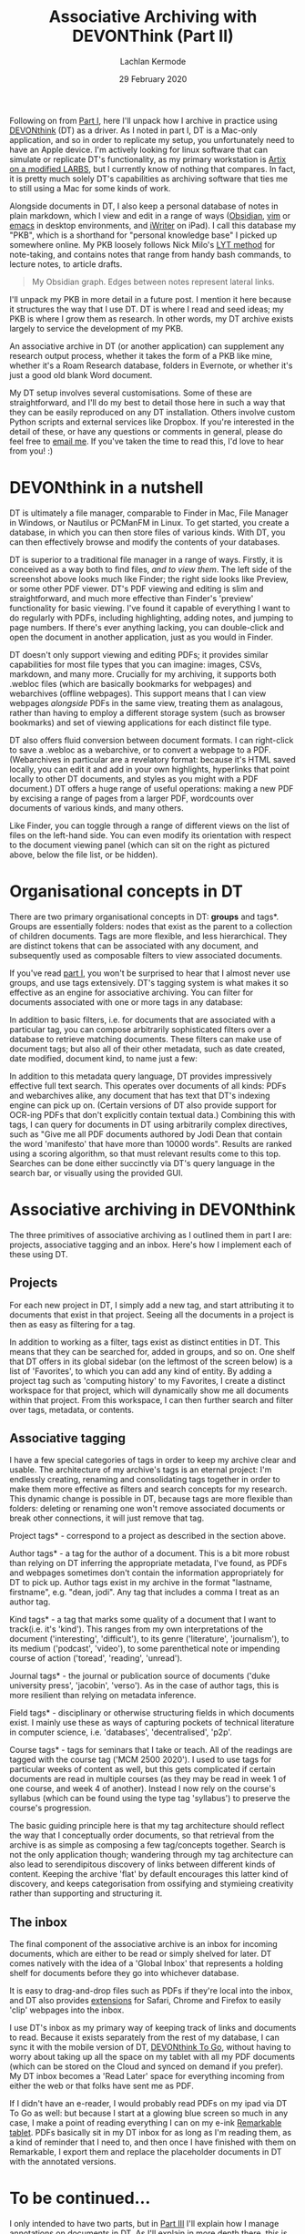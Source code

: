 #+title: Associative Archiving with DEVONThink (Part II)
#+author: Lachlan Kermode
#+date: 29 February 2020

Following on from
[[https://lachlankermode.com/associative-archiving-with-devonthink-1][Part
I]], here I'll unpack how I archive in practice using
[[https://www.devontechnologies.com/de/apps/devonthink][DEVONthink]]
(DT) as a driver. As I noted in part I, DT is a Mac-only application,
and so in order to replicate my setup, you unfortunately need to have an
Apple device. I'm actively looking for linux software that can simulate
or replicate DT's functionality, as my primary workstation is
[[https://github.com/breezykermo/dotfiles][Artix on a modified LARBS]],
but I currently know of nothing that compares. In fact, it is pretty
much solely DT's capabilities as archiving software that ties me to
still using a Mac for some kinds of work.

Alongside documents in DT, I also keep a personal database of notes in
plain markdown, which I view and edit in a range of ways
([[https://obsidian.md/][Obsidian]],
[[https://github.com/breezykermo/.vim][vim]] or
[[https://github.com/breezykermo/.doom.d][emacs]] in desktop
environments, and
[[https://apps.apple.com/us/app/1writer-markdown-text-editor/id680469088][iWriter]]
on iPad). I call this database my "PKB", which is a shorthand for
"personal knowledge base" I picked up somewhere online. My PKB loosely
follows Nick Milo's
[[https://forum.obsidian.md/t/lyt-kit-now-downloadable/390][LYT method]]
for note-taking, and contains notes that range from handy bash commands,
to lecture notes, to article drafts.

#+begin_html
<img src="static/obsidian-graph.png" width="100%">
#+end_html

#+begin_quote
My Obsidian graph. Edges between notes represent lateral links.

#+end_quote

I'll unpack my PKB in more detail in a future post. I mention it here
because it structures the way that I use DT. DT is where I read and seed
ideas; my PKB is where I grow them as research. In other words, my DT
archive exists largely to service the development of my PKB.

An associative archive in DT (or another application) can supplement any
research output process, whether it takes the form of a PKB like mine,
whether it's a Roam Research database, folders in Evernote, or whether
it's just a good old blank Word document.

My DT setup involves several customisations. Some of these are
straightforward, and I'll do my best to detail those here in such a way
that they can be easily reproduced on any DT installation. Others
involve custom Python scripts and external services like Dropbox. If
you're interested in the detail of these, or have any questions or
comments in general, please do feel free to
[[mailto:lachiekermode@gmail.com][email me]]. If you've taken the time
to read this, I'd love to hear from you! :)

* DEVONthink in a nutshell
:PROPERTIES:
:CUSTOM_ID: devonthink-in-a-nutshell
:END:
DT is ultimately a file manager, comparable to Finder in Mac, File
Manager in Windows, or Nautilus or PCManFM in Linux. To get started, you
create a database, in which you can then store files of various kinds.
With DT, you can then effectively browse and modify the contents of your
databases.

#+begin_html
<img src="static/dt-base-view.png" width="100%">
#+end_html

DT is superior to a traditional file manager in a range of ways.
Firstly, it is conceived as a way both to find files, /and to view
them/. The left side of the screenshot above looks much like Finder; the
right side looks like Preview, or some other PDF viewer. DT's PDF
viewing and editing is slim and straightforward, and much more effective
than Finder's 'preview' functionality for basic viewing. I've found it
capable of everything I want to do regularly with PDFs, including
highlighting, adding notes, and jumping to page numbers. If there's ever
anything lacking, you can double-click and open the document in another
application, just as you would in Finder.

DT doesn't only support viewing and editing PDFs; it provides similar
capabilities for most file types that you can imagine: images, CSVs,
markdown, and many more. Crucially for my archiving, it supports both
.webloc files (which are basically bookmarks for webpages) and
webarchives (offline webpages). This support means that I can view
webpages /alongside/ PDFs in the same view, treating them as analagous,
rather than having to employ a different storage system (such as browser
bookmarks) and set of viewing applications for each distinct file type.

DT also offers fluid conversion between document formats. I can
right-click to save a .webloc as a webarchive, or to convert a webpage
to a PDF. (Webarchives in particular are a revelatory format: because
it's HTML saved locally, you can edit it and add in your own highlights,
hyperlinks that point locally to other DT documents, and styles as you
might with a PDF document.) DT offers a huge range of useful operations:
making a new PDF by excising a range of pages from a larger PDF,
wordcounts over documents of various kinds, and many others.

Like Finder, you can toggle through a range of different views on the
list of files on the left-hand side. You can even modify its orientation
with respect to the document viewing panel (which can sit on the right
as pictured above, below the file list, or be hidden).

* Organisational concepts in DT
:PROPERTIES:
:CUSTOM_ID: organisational-concepts-in-dt
:END:
There are two primary organisational concepts in DT: *groups* and
tags*. Groups are essentially folders: nodes that exist as the parent
to a collection of children documents. Tags are more flexible, and less
hierarchical. They are distinct tokens that can be associated with any
document, and subsequently used as composable filters to view associated
documents.

If you've read
[[https://lachlankermode.com/associative-archiving-with-devonthink-1][part
I]], you won't be surprised to hear that I almost never use groups, and
use tags extensively. DT's tagging system is what makes it so effective
as an engine for associative archiving. You can filter for documents
associated with one or more tags in any database:

#+begin_html
<img src="static/filtered-by-tag.png" width="100%">
#+end_html

In addition to basic filters, i.e. for documents that are associated
with a particular tag, you can compose arbitrarily sophisticated filters
over a database to retrieve matching documents. These filters can make
use of document tags; but also all of their other metadata, such as date
created, date modified, document kind, to name just a few:

#+begin_html
<img src="static/with-metadata.png" width="100%">
#+end_html

In addition to this metadata query language, DT provides impressively
effective full text search. This operates over documents of all kinds:
PDFs and webarchives alike, any document that has text that DT's
indexing engine can pick up on. (Certain versions of DT also provide
support for OCR-ing PDFs that don't explicitly contain textual data.)
Combining this with tags, I can query for documents in DT using
arbitrarily complex directives, such as "Give me all PDF documents
authored by Jodi Dean that contain the word 'manifesto' that have more
than 10000 words". Results are ranked using a scoring algorithm, so that
must relevant results come to this top. Searches can be done either
succinctly via DT's query language in the search bar, or visually using
the provided GUI.

#+begin_html
<img src="static/gui-search.png" width="100%">
#+end_html

* Associative archiving in DEVONthink
:PROPERTIES:
:CUSTOM_ID: associative-archiving-in-devonthink
:END:
The three primitives of associative archiving as I outlined them in part
I are: projects, associative tagging and an inbox. Here's how I
implement each of these using DT.

** Projects
:PROPERTIES:
:CUSTOM_ID: projects
:END:
For each new project in DT, I simply add a new tag, and start
attributing it to documents that exist in that project. Seeing all the
documents in a project is then as easy as filtering for a tag.

In addition to working as a filter, tags exist as distinct entities in
DT. This means that they can be searched for, added in groups, and so
on. One shelf that DT offers in its global sidebar (on the leftmost of
the screen below) is a list of 'Favorites', to which you can add any
kind of entity. By adding a project tag such as 'computing history' to
my Favorites, I create a distinct workspace for that project, which will
dynamically show me all documents within that project. From this
workspace, I can then further search and filter over tags, metadata, or
contents.

#+begin_html
<img src="static/tag-as-project.png" width="100%">
#+end_html

** Associative tagging
:PROPERTIES:
:CUSTOM_ID: associative-tagging
:END:
I have a few special categories of tags in order to keep my archive
clear and usable. The architecture of my archive's tags is an eternal
project: I'm endlessly creating, renaming and consolidating tags
together in order to make them more effective as filters and search
concepts for my research. This dynamic change is possible in DT, because
tags are more flexible than folders: deleting or renaming one won't
remove associated documents or break other connections, it will just
remove that tag.

Project tags* - correspond to a project as described in the section
above.

Author tags* - a tag for the author of a document. This is a bit more
robust than relying on DT inferring the appropriate metadata, I've
found, as PDFs and webpages sometimes don't contain the information
appropriately for DT to pick up. Author tags exist in my archive in the
format "lastname, firstname", e.g. "dean, jodi". Any tag that includes a
comma I treat as an author tag.

Kind tags* - a tag that marks some quality of a document that I want to
track(i.e. it's 'kind'). This ranges from my own interpretations of the
document ('interesting', 'difficult'), to its genre ('literature',
'journalism'), to its medium ('podcast', 'video'), to some parenthetical
note or impending course of action ('toread', 'reading', 'unread').

Journal tags* - the journal or publication source of documents ('duke
university press', 'jacobin', 'verso'). As in the case of author tags,
this is more resilient than relying on metadata inference.

Field tags* - disciplinary or otherwise structuring fields in which
documents exist. I mainly use these as ways of capturing pockets of
technical literature in computer science, i.e. 'databases',
'decentralised', 'p2p'.

Course tags* - tags for seminars that I take or teach. All of the
readings are tagged with the course tag ('MCM 2500 2020'). I used to use
tags for particular weeks of content as well, but this gets complicated
if certain documents are read in multiple courses (as they may be read
in week 1 of one course, and week 4 of another). Instead I now rely on
the course's syllabus (which can be found using the type tag 'syllabus')
to preserve the course's progression.

The basic guiding principle here is that my tag architecture should
reflect the way that I conceptually order documents, so that retrieval
from the archive is as simple as composing a few tag/concepts together.
Search is not the only application though; wandering through my tag
architecture can also lead to serendipitous discovery of links between
different kinds of content. Keeping the archive 'flat' by default
encourages this latter kind of discovery, and keeps categorisation from
ossifying and stymieing creativity rather than supporting and
structuring it.

** The inbox
:PROPERTIES:
:CUSTOM_ID: the-inbox
:END:
The final component of the associative archive is an inbox for incoming
documents, which are either to be read or simply shelved for later. DT
comes natively with the idea of a 'Global Inbox' that represents a
holding shelf for documents before they go into whichever database.

It is easy to drag-and-drop files such as PDFs if they're local into the
inbox, and DT also provides
[[https://www.devontechnologies.com/blog/20191022-safari-13][extensions]]
for Safari, Chrome and Firefox to easily 'clip' webpages into the inbox.

I use DT's inbox as my primary way of keeping track of links and
documents to read. Because it exists separately from the rest of my
database, I can sync it with the mobile version of DT,
[[https://apps.apple.com/us/app/devonthink-to-go/id395722470][DEVONthink
To Go]], without having to worry about taking up all the space on my
tablet with all my PDF documents (which can be stored on the Cloud and
synced on demand if you prefer). My DT inbox becomes a 'Read Later'
space for everything incoming from either the web or that folks have
sent me as PDF.

If I didn't have an e-reader, I would probably read PDFs on my ipad via
DT To Go as well: but because I start at a glowing blue screen so much
in any case, I make a point of reading everything I can on my e-ink
[[https://remarkable.com/][Remarkable tablet]]. PDFs basically sit in my
DT inbox for as long as I'm reading them, as a kind of reminder that I
need to, and then once I have finished with them on Remarkable, I export
them and replace the placeholder documents in DT with the annotated
versions.

* To be continued...
:PROPERTIES:
:CUSTOM_ID: to-be-continued
:END:
I only intended to have two parts, but in
[[./devonthink-part-iii.org][Part III]] I'll explain how
I manage annotations on documents in DT. As I'll explain in more depth
there, this is slightly beyond the scope of DT as an 'archive' per se,
as it gets into how I use my DT archive to write and produce my own
research.

There might also be a part IV, in which I'll go into more detail about
my PKB and writing process. Both my annotation system and my PKB are
more freshly minted than my DT archive, and as such they're still
developing and are subject to change and improvement. They work pretty
well for me at the moment, though, so I'll write up their processes in
the hope they're useful/interesting to some.
